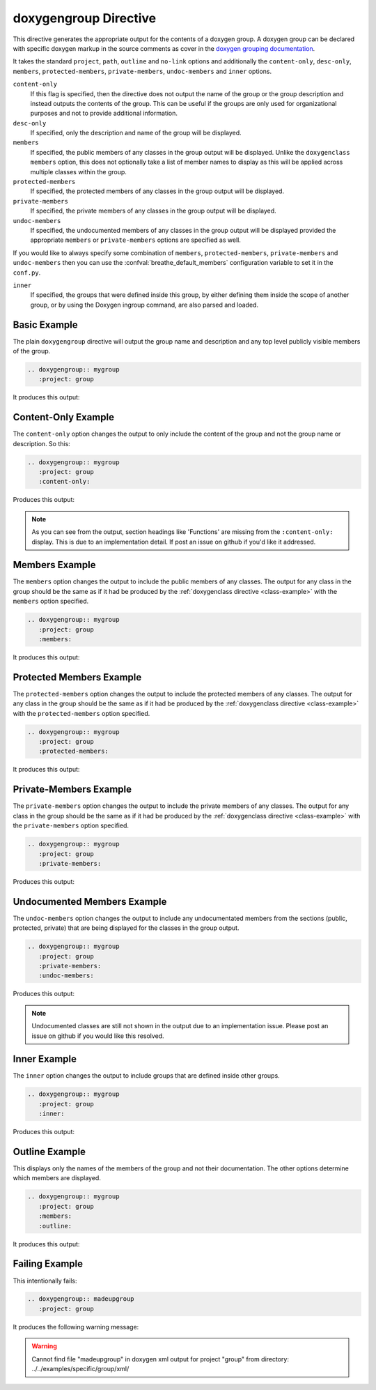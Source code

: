 
.. _group-example:

doxygengroup Directive
======================

This directive generates the appropriate output for the contents of a doxygen
group. A doxygen group can be declared with specific doxygen markup in the
source comments as cover in the `doxygen grouping documentation`_.

It takes the standard ``project``, ``path``, ``outline`` and ``no-link`` options
and additionally the ``content-only``, ``desc-only``, ``members``,
``protected-members``, ``private-members``, ``undoc-members`` and ``inner``
options.

``content-only``
   If this flag is specified, then the directive does not output the name of the
   group or the group description and instead outputs the contents of the group.
   This can be useful if the groups are only used for organizational purposes
   and not to provide additional information.

``desc-only``
   If specified, only the description and name of the group will be
   displayed.

``members``
   If specified, the public members of any classes in the group output will be
   displayed. Unlike the ``doxygenclass`` ``members`` option, this does not
   optionally take a list of member names to display as this will be applied
   across multiple classes within the group.

``protected-members``
   If specified, the protected members of any classes in the group output will
   be displayed.

``private-members``
   If specified, the private members of any classes in the group output will be
   displayed.

``undoc-members``
   If specified, the undocumented members of any classes in the group output
   will be displayed provided the appropriate ``members`` or ``private-members``
   options are specified as well.

If you would like to always specify some combination of ``members``,
``protected-members``, ``private-members`` and ``undoc-members`` then you can
use the :confval:`breathe_default_members` configuration
variable to set it in the ``conf.py``.

``inner``
   If specified, the groups that were defined inside this group, by either
   defining them inside the scope of another group, or by using the Doxygen
   \ingroup command, are also parsed and loaded.

.. _doxygen grouping documentation: https://www.doxygen.nl/manual/grouping.html


Basic Example
-------------

.. cpp:namespace:: @ex_group_basic

The plain ``doxygengroup`` directive will output the group name and description
and any top level publicly visible members of the group.

.. code-block:: rst

   .. doxygengroup:: mygroup
      :project: group

It produces this output:

.. doxygengroup:: mygroup
   :project: group

Content-Only Example
--------------------

.. cpp:namespace:: @ex_group_content_only

The ``content-only`` option changes the output to only include the content of
the group and not the group name or description. So this:

.. code-block:: rst

   .. doxygengroup:: mygroup
      :project: group
      :content-only:

Produces this output:

.. doxygengroup:: mygroup
   :project: group
   :content-only:
   :no-link:

.. note::

   As you can see from the output, section headings like 'Functions' are missing
   from the ``:content-only:`` display. This is due to an implementation detail. If
   post an issue on github if you'd like it addressed.


Members Example
---------------

.. cpp:namespace:: @ex_group_members

The ``members`` option changes the output to include the public members of any
classes. The output for any class in the group should be the same as if it had
be produced by the :ref:`doxygenclass directive <class-example>` with the
``members`` option specified. 

.. code-block:: rst

   .. doxygengroup:: mygroup
      :project: group
      :members:

It produces this output:

.. doxygengroup:: mygroup
   :project: group
   :members:
   :no-link:

Protected Members Example
-------------------------

.. cpp:namespace:: @ex_group_members_protected

The ``protected-members`` option changes the output to include the protected
members of any classes. The output for any class in the group should be the same
as if it had be produced by the :ref:`doxygenclass directive <class-example>`
with the ``protected-members`` option specified. 

.. code-block:: rst

   .. doxygengroup:: mygroup
      :project: group
      :protected-members:

It produces this output:

.. doxygengroup:: mygroup
   :project: group
   :protected-members:
   :no-link:

Private-Members Example
-----------------------

.. cpp:namespace:: @ex_group_members_private

The ``private-members`` option changes the output to include the private members
of any classes. The output for any class in the group should be the same as if
it had be produced by the :ref:`doxygenclass directive <class-example>` with the
``private-members`` option specified.

.. code-block:: rst

   .. doxygengroup:: mygroup
      :project: group
      :private-members:

Produces this output:

.. doxygengroup:: mygroup
   :project: group
   :private-members:
   :no-link:

Undocumented Members Example
----------------------------

.. cpp:namespace:: @ex_group_members_undocumented

The ``undoc-members`` option changes the output to include any undocumentated
members from the sections (public, protected, private) that are being displayed
for the classes in the group output.

.. code-block:: rst

   .. doxygengroup:: mygroup
      :project: group
      :private-members:
      :undoc-members:

Produces this output:

.. doxygengroup:: mygroup
   :project: group
   :private-members:
   :undoc-members:
   :no-link:

.. note::

   Undocumented classes are still not shown in the output due to an implementation
   issue. Please post an issue on github if you would like this resolved.


Inner Example
-------------

.. cpp:namespace:: @ex_group_inner

The ``inner`` option changes the output to include groups that are defined
inside other groups.

.. code-block:: rst

   .. doxygengroup:: mygroup
      :project: group
      :inner:

Produces this output:

.. doxygengroup:: mygroup
   :project: group
   :inner:
   :no-link:

Outline Example
---------------

.. cpp:namespace:: @ex_group_outline

This displays only the names of the members of the group and not their
documentation. The other options determine which members are displayed.

.. code-block:: rst

   .. doxygengroup:: mygroup
      :project: group
      :members:
      :outline:

It produces this output:

.. doxygengroup:: mygroup
   :project: group
   :members:
   :outline:
   :no-link:

Failing Example
---------------

.. cpp:namespace:: @ex_group_failing

This intentionally fails:

.. code-block:: rst

   .. doxygengroup:: madeupgroup
      :project: group

It produces the following warning message:

.. warning::
   Cannot find file "madeupgroup" in doxygen xml output for project
   "group" from directory: ../../examples/specific/group/xml/

